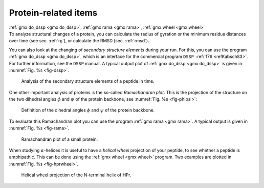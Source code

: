Protein-related items
---------------------

| :ref:`gmx do_dssp <gmx do_dssp>`, :ref:`gmx rama <gmx rama>`,
  :ref:`gmx wheel <gmx wheel>`
| To analyze structural changes of a protein, you can calculate the
  radius of gyration or the minimum residue distances over time (see
  sec. :ref:`rg`), or calculate the RMSD (sec. :ref:`rmsd`).

You can also look at the changing of *secondary structure elements*
during your run. For this, you can use the program 
:ref:`gmx do_dssp <gmx do_dssp>`, which is an interface for the
commercial program ``DSSP``  :ref:`176 <refKabsch83>`. For
further information, see the ``DSSP`` manual. A typical
output plot of :ref:`gmx do_dssp <gmx do_dssp>` is given in
:numref:`Fig. %s <fig-dssp>`.

.. _fig-dssp: 

.. figure:: plots/dssp.*
   :width: 12.00000cm

   Analysis of the secondary structure elements of a peptide in time.

One other important analysis of proteins is the so-called *Ramachandran
plot*. This is the projection of the structure on the two dihedral
angles :math:`\phi` and :math:`\psi` of the protein backbone, see
:numref:`Fig. %s <fig-phipsi>`: 

.. _fig-phipsi:

.. figure:: plots/phipsi.*
   :width: 5.00000cm

   Definition of the dihedral angles :math:`\phi` and :math:`\psi` of
   the protein backbone.

To evaluate this Ramachandran plot you can use the program
:ref:`gmx rama <gmx rama>`. A typical output
is given in :numref:`Fig. %s <fig-rama>`.

.. _fig-rama:

.. figure:: plots/rama.* 
    :width: 5.00000cm

    Ramachandran plot of a small protein.

When studying :math:`\alpha`-helices it is useful to have a *helical
wheel* projection of your peptide, to see whether a peptide is
amphipathic. This can be done using the :ref:`gmx wheel <gmx wheel>`
program. Two examples are plotted in
:numref:`Fig. %s <fig-hprwheel>`.

.. _fig-hprwheel:

.. figure:: plots/hpr-wheel.*
   :width: 5.00000cm

   Helical wheel projection of the N-terminal helix of HPr.

